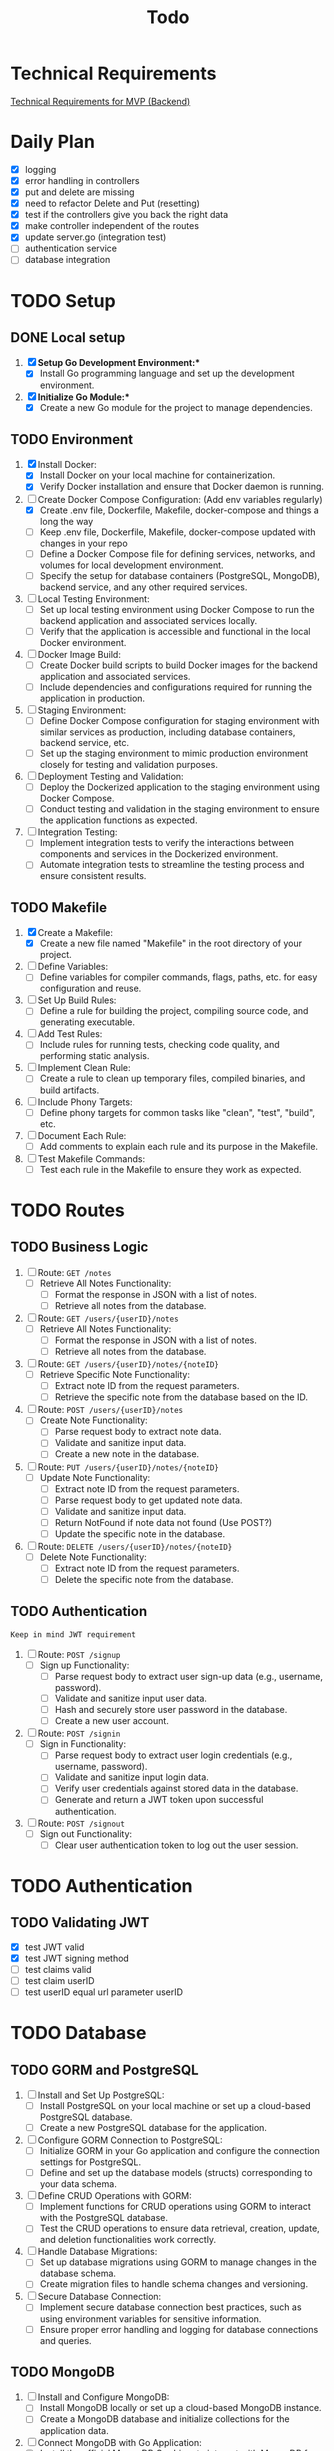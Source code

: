 #+title: Todo

* Technical Requirements
[[file:PRD.org::*Technical Requirements for MVP (Backend):][Technical Requirements for MVP (Backend)]]
* Daily Plan
- [X] logging
- [X] error handling in controllers
- [X] put and delete are missing
- [X] need to refactor Delete and Put (resetting)
- [X] test if the controllers give you back the right data
- [X] make controller independent of the routes
- [X] update server.go (integration test)
- [ ] authentication service
- [ ] database integration
* TODO Setup
** DONE Local setup
1. [X] *Setup Go Development Environment:**
   + [X] Install Go programming language and set up the development environment.

2. [X] *Initialize Go Module:**
   + [X] Create a new Go module for the project to manage dependencies.

** TODO Environment
1. [X] Install Docker:
   + [X] Install Docker on your local machine for containerization.
   + [X] Verify Docker installation and ensure that Docker daemon is running.

2. [-] Create Docker Compose Configuration: (Add env variables regularly)
   + [X] Create .env file, Dockerfile, Makefile, docker-compose and things a long the way
   + [ ] Keep .env file, Dockerfile, Makefile, docker-compose updated with changes in your repo
   + [ ] Define a Docker Compose file for defining services, networks, and volumes for local development environment.
   + [ ] Specify the setup for database containers (PostgreSQL, MongoDB), backend service, and any other required services.

3. [ ] Local Testing Environment:
   + [ ] Set up local testing environment using Docker Compose to run the backend application and associated services locally.
   + [ ] Verify that the application is accessible and functional in the local Docker environment.

4. [ ] Docker Image Build:
   + [ ] Create Docker build scripts to build Docker images for the backend application and associated services.
   + [ ] Include dependencies and configurations required for running the application in production.

5. [ ] Staging Environment:
   + [ ] Define Docker Compose configuration for staging environment with similar services as production, including database containers, backend service, etc.
   + [ ] Set up the staging environment to mimic production environment closely for testing and validation purposes.

6. [ ] Deployment Testing and Validation:
   + [ ] Deploy the Dockerized application to the staging environment using Docker Compose.
   + [ ] Conduct testing and validation in the staging environment to ensure the application functions as expected.

7. [ ] Integration Testing:
   + [ ] Implement integration tests to verify the interactions between components and services in the Dockerized environment.
   + [ ] Automate integration tests to streamline the testing process and ensure consistent results.
** TODO Makefile
1. [X] Create a Makefile:
   - [X] Create a new file named "Makefile" in the root directory of your project.

2. [ ] Define Variables:
   - [ ] Define variables for compiler commands, flags, paths, etc. for easy configuration and reuse.

3. [ ] Set Up Build Rules:
   - [ ] Define a rule for building the project, compiling source code, and generating executable.

4. [ ] Add Test Rules:
   - [ ] Include rules for running tests, checking code quality, and performing static analysis.

5. [ ] Implement Clean Rule:
   - [ ] Create a rule to clean up temporary files, compiled binaries, and build artifacts.

6. [ ] Include Phony Targets:
   - [ ] Define phony targets for common tasks like "clean", "test", "build", etc.

7. [ ] Document Each Rule:
   - [ ] Add comments to explain each rule and its purpose in the Makefile.

8. [ ] Test Makefile Commands:
   - [ ] Test each rule in the Makefile to ensure they work as expected.

* TODO Routes
** TODO Business Logic
1. [ ] Route: =GET /notes=
   + [ ] Retrieve All Notes Functionality:
     - [ ] Format the response in JSON with a list of notes.
     - [ ] Retrieve all notes from the database.

2. [ ] Route: =GET /users/{userID}/notes=
   + [ ] Retrieve All Notes Functionality:
     - [ ] Format the response in JSON with a list of notes.
     - [ ] Retrieve all notes from the database.

3. [ ] Route: =GET /users/{userID}/notes/{noteID}=
   + [ ] Retrieve Specific Note Functionality:
     - [ ] Extract note ID from the request parameters.
     - [ ] Retrieve the specific note from the database based on the ID.

4. [ ] Route: =POST /users/{userID}/notes=
   + [ ] Create Note Functionality:
     - [ ] Parse request body to extract note data.
     - [ ] Validate and sanitize input data.
     - [ ] Create a new note in the database.

5. [ ] Route: =PUT /users/{userID}/notes/{noteID}=
   + [ ] Update Note Functionality:
     - [ ] Extract note ID from the request parameters.
     - [ ] Parse request body to get updated note data.
     - [ ] Validate and sanitize input data.
     - [ ] Return NotFound if note data not found (Use POST?)
     - [ ] Update the specific note in the database.

6. [ ] Route: =DELETE /users/{userID}/notes/{noteID}=
   + [ ] Delete Note Functionality:
     - [ ] Extract note ID from the request parameters.
     - [ ] Delete the specific note from the database.

** TODO Authentication
~Keep in mind JWT requirement~
1. [ ] Route: =POST /signup=
   + [ ] Sign up Functionality:
     - [ ] Parse request body to extract user sign-up data (e.g., username, password).
     - [ ] Validate and sanitize input user data.
     - [ ] Hash and securely store user password in the database.
     - [ ] Create a new user account.

2. [ ] Route: =POST /signin=
   + [ ] Sign in Functionality:
     - [ ] Parse request body to extract user login credentials (e.g., username, password).
     - [ ] Validate and sanitize input login data.
     - [ ] Verify user credentials against stored data in the database.
     - [ ] Generate and return a JWT token upon successful authentication.

3. [ ] Route: =POST /signout=
   + [ ] Sign out Functionality:
     - [ ] Clear user authentication token to log out the user session.
* TODO Authentication
** TODO Validating JWT
- [X] test JWT valid
- [X] test JWT signing method
- [ ] test claims valid
- [ ] test claim userID
- [ ] test userID equal url parameter userID
* TODO Database
** TODO GORM and PostgreSQL
1. [ ] Install and Set Up PostgreSQL:
   - [ ] Install PostgreSQL on your local machine or set up a cloud-based PostgreSQL database.
   - [ ] Create a new PostgreSQL database for the application.

2. [ ] Configure GORM Connection to PostgreSQL:
   - [ ] Initialize GORM in your Go application and configure the connection settings for PostgreSQL.
   - [ ] Define and set up the database models (structs) corresponding to your data schema.

3. [ ] Define CRUD Operations with GORM:
   - [ ] Implement functions for CRUD operations using GORM to interact with the PostgreSQL database.
   - [ ] Test the CRUD operations to ensure data retrieval, creation, update, and deletion functionalities work correctly.

4. [ ] Handle Database Migrations:
   - [ ] Set up database migrations using GORM to manage changes in the database schema.
   - [ ] Create migration files to handle schema changes and versioning.

5. [ ] Secure Database Connection:
   - [ ] Implement secure database connection best practices, such as using environment variables for sensitive information.
   - [ ] Ensure proper error handling and logging for database connections and queries.
** TODO MongoDB
1. [ ] Install and Configure MongoDB:
   - [ ] Install MongoDB locally or set up a cloud-based MongoDB instance.
   - [ ] Create a MongoDB database and initialize collections for the application data.

2. [ ] Connect MongoDB with Go Application:
   - [ ] Install the official MongoDB Go driver to interact with MongoDB from your Go application.
   - [ ] Configure connection settings to establish a connection with the MongoDB database.

3. [ ] Define Data Models and CRUD Operations:
   - [ ] Define Go struct models that represent the data schema stored in MongoDB collections.
   - [ ] Implement CRUD operations using the MongoDB Go driver to perform Create, Read, Update, and Delete operations on the database.

4. [ ] Index Setting and Query Optimization:
   - [ ] Set up appropriate indexes on MongoDB collections to optimize query performance.
   - [ ] Review and optimize queries to ensure efficient data retrieval and manipulation.

5. [ ] Handle Error and Session Management:
   - [ ] Implement error handling mechanisms to capture and manage errors during database interactions.
   - [ ] Manage MongoDB sessions efficiently to handle connections and ensure proper resource utilization.

6. [ ] Secure Database Operations:
   - [ ] Implement secure database access by configuring authentication and authorization mechanisms.
   - [ ] Ensure data encryption and secure data transmission between the Go application and MongoDB.
* TODO Documentation
1. [ ] Generate Documentation:
   - [ ] Add documentation comments (using tools like GoDoc) to functions, structs, and package-level elements in your Go code.
   - [ ] Run a documentation generator tool (e.g., =godoc=) to create documentation files from the comments.

2. [ ] Create README File:
   - [ ] Write a comprehensive =README.md= file that includes project description, installation instructions, usage examples, and any other relevant information.

3. [ ] Setup Documentation Website:
   - [ ] Publish project documentation online using platforms like GitHub Pages or a dedicated documentation site generator (e.g., =Hugo=).
   - [ ] Ensure that the documentation is easily accessible and navigable for users and contributors.

4. [ ] Continuous Integration (CI) Workflow:
   - [ ] Integrate a CI system (e.g., GitHub Actions, Travis CI) to automate code quality checks, tests, and documentation builds on each commit.

5. [ ] Version Control and Repository Management:
   - [ ] Use Git for version control and maintain a structured repository with clear commit messages and branching strategy.
   - [ ] Keep the repository up-to-date with the latest code changes and documentation updates.

6. [ ] Code Publishing:
   - [ ] Publish the code repository to a version control platform (e.g., GitHub, GitLab) for sharing with the community.
   - [ ] Share the repository link through project documentation, social media, forums, or other relevant channels to increase visibility and promote collaboration.

7. [ ] License and Copyright Notice:
   - [ ] Include a license file (e.g., =LICENSE=) specifying the terms under which the code is shared.
   - [ ] Add a copyright notice and attribution to protect intellectual property rights.
